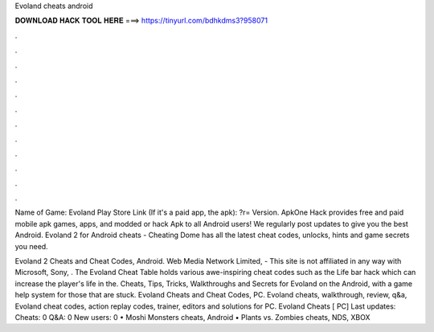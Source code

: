 Evoland cheats android



𝐃𝐎𝐖𝐍𝐋𝐎𝐀𝐃 𝐇𝐀𝐂𝐊 𝐓𝐎𝐎𝐋 𝐇𝐄𝐑𝐄 ===> https://tinyurl.com/bdhkdms3?958071



.



.



.



.



.



.



.



.



.



.



.



.

Name of Game: Evoland Play Store Link (If it's a paid app, the apk): ?r= Version. ApkOne Hack provides free and paid mobile apk games, apps, and modded or hack Apk to all Android users! We regularly post updates to give you the best Android. Evoland 2 for Android cheats - Cheating Dome has all the latest cheat codes, unlocks, hints and game secrets you need.

Evoland 2 Cheats and Cheat Codes, Android. Web Media Network Limited, - This site is not affiliated in any way with Microsoft, Sony, . The Evoland Cheat Table holds various awe-inspiring cheat codes such as the Life bar hack which can increase the player's life in the. Cheats, Tips, Tricks, Walkthroughs and Secrets for Evoland on the Android, with a game help system for those that are stuck. Evoland Cheats and Cheat Codes, PC. Evoland cheats, walkthrough, review, q&a, Evoland cheat codes, action replay codes, trainer, editors and solutions for PC. Evoland Cheats [ PC] Last updates: Cheats: 0 Q&A: 0 New users: 0 • Moshi Monsters cheats, Android • Plants vs. Zombies cheats, NDS, XBOX 
